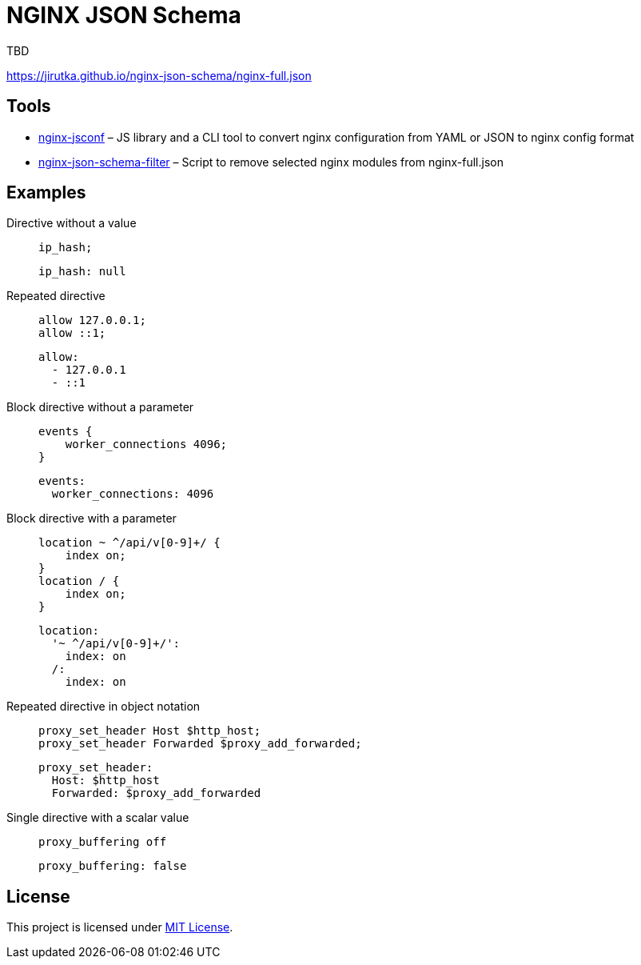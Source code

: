 = NGINX JSON Schema
:proj-name: nginx-json-schema
:gh-name: jirutka/{proj-name}

TBD

https://jirutka.github.io/{proj-name}/nginx-full.json


== Tools

* https://github.com/jirutka/nginx-jsconf[nginx-jsconf] – JS library and a CLI tool to convert nginx configuration from YAML or JSON to nginx config format
* link:scripts/nginx-json-schema-filter.mjs[nginx-json-schema-filter] – Script to remove selected nginx modules from nginx-full.json


== Examples

Directive without a value::
+
[source, nginx]
ip_hash;
+
[source, yaml]
ip_hash: null

Repeated directive::
+
[source, nginx]
allow 127.0.0.1;
allow ::1;
+
[source, yaml]
allow:
  - 127.0.0.1
  - ::1

Block directive without a parameter::
+
[source, nginx]
----
events {
    worker_connections 4096;
}
----
+
[source, yaml]
events:
  worker_connections: 4096

Block directive with a parameter::
+
[source, nginx]
----
location ~ ^/api/v[0-9]+/ {
    index on;
}
location / {
    index on;
}
----
+
[source, yaml]
location:
  '~ ^/api/v[0-9]+/':
    index: on
  /:
    index: on

Repeated directive in object notation::
+
[source, nginx]
proxy_set_header Host $http_host;
proxy_set_header Forwarded $proxy_add_forwarded;
+
[source, yaml]
proxy_set_header:
  Host: $http_host
  Forwarded: $proxy_add_forwarded

Single directive with a scalar value::
+
[source, nginx]
proxy_buffering off
+
[source, yaml]
proxy_buffering: false


== License

This project is licensed under https://opensource.org/license/mit/[MIT License].
